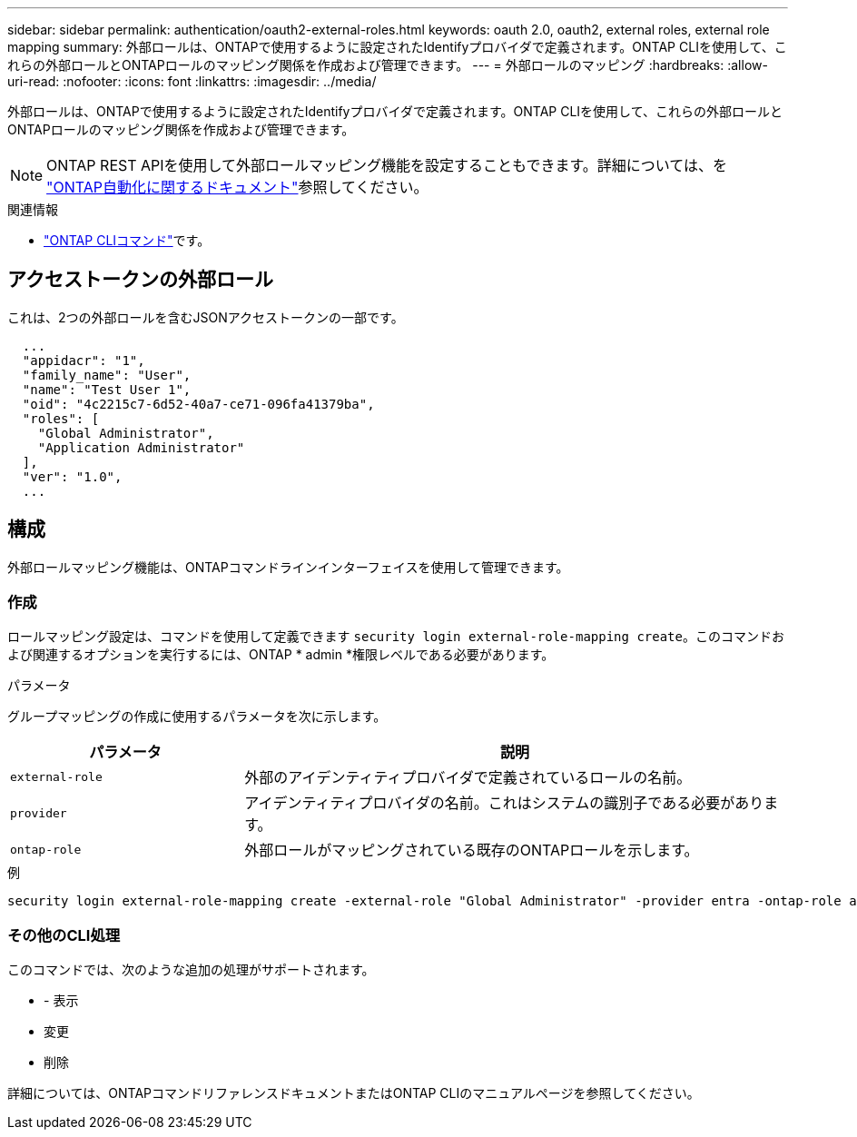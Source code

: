 ---
sidebar: sidebar 
permalink: authentication/oauth2-external-roles.html 
keywords: oauth 2.0, oauth2, external roles, external role mapping 
summary: 外部ロールは、ONTAPで使用するように設定されたIdentifyプロバイダで定義されます。ONTAP CLIを使用して、これらの外部ロールとONTAPロールのマッピング関係を作成および管理できます。 
---
= 外部ロールのマッピング
:hardbreaks:
:allow-uri-read: 
:nofooter: 
:icons: font
:linkattrs: 
:imagesdir: ../media/


[role="lead"]
外部ロールは、ONTAPで使用するように設定されたIdentifyプロバイダで定義されます。ONTAP CLIを使用して、これらの外部ロールとONTAPロールのマッピング関係を作成および管理できます。


NOTE: ONTAP REST APIを使用して外部ロールマッピング機能を設定することもできます。詳細については、を https://docs.netapp.com/us-en/ontap-automation/["ONTAP自動化に関するドキュメント"^]参照してください。

.関連情報
* https://docs.netapp.com/us-en/ontap-cli/["ONTAP CLIコマンド"^]です。




== アクセストークンの外部ロール

これは、2つの外部ロールを含むJSONアクセストークンの一部です。

[listing]
----
  ...
  "appidacr": "1",
  "family_name": "User",
  "name": "Test User 1",
  "oid": "4c2215c7-6d52-40a7-ce71-096fa41379ba",
  "roles": [
    "Global Administrator",
    "Application Administrator"
  ],
  "ver": "1.0",
  ...
----


== 構成

外部ロールマッピング機能は、ONTAPコマンドラインインターフェイスを使用して管理できます。



=== 作成

ロールマッピング設定は、コマンドを使用して定義できます `security login external-role-mapping create`。このコマンドおよび関連するオプションを実行するには、ONTAP * admin *権限レベルである必要があります。

.パラメータ
グループマッピングの作成に使用するパラメータを次に示します。

[cols="30,70"]
|===
| パラメータ | 説明 


| `external-role` | 外部のアイデンティティプロバイダで定義されているロールの名前。 


| `provider` | アイデンティティプロバイダの名前。これはシステムの識別子である必要があります。 


| `ontap-role` | 外部ロールがマッピングされている既存のONTAPロールを示します。 
|===
.例
[listing]
----
security login external-role-mapping create -external-role "Global Administrator" -provider entra -ontap-role admin
----


=== その他のCLI処理

このコマンドでは、次のような追加の処理がサポートされます。

* - 表示
* 変更
* 削除


詳細については、ONTAPコマンドリファレンスドキュメントまたはONTAP CLIのマニュアルページを参照してください。
